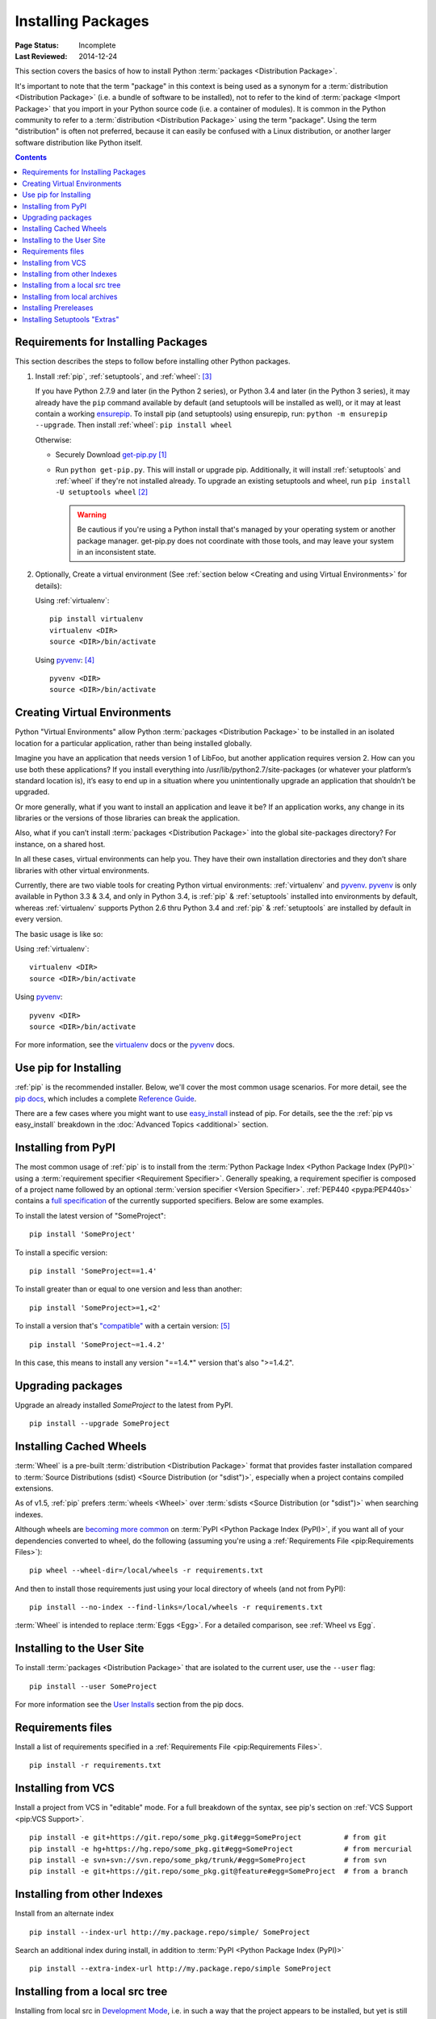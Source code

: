 ===================
Installing Packages
===================

:Page Status: Incomplete
:Last Reviewed: 2014-12-24

This section covers the basics of how to install Python :term:`packages
<Distribution Package>`.

It's important to note that the term "package" in this context is being used as
a synonym for a :term:`distribution <Distribution Package>` (i.e. a bundle of
software to be installed), not to refer to the kind of :term:`package <Import
Package>` that you import in your Python source code (i.e. a container of
modules). It is common in the Python community to refer to a :term:`distribution
<Distribution Package>` using the term "package".  Using the term "distribution"
is often not preferred, because it can easily be confused with a Linux
distribution, or another larger software distribution like Python itself.


.. contents:: Contents
   :local:


.. _installing_requirements:

Requirements for Installing Packages
====================================

This section describes the steps to follow before installing other Python
packages.

1. Install :ref:`pip`, :ref:`setuptools`, and :ref:`wheel`: [3]_

   If you have Python 2.7.9 and later (in the Python 2 series), or Python 3.4
   and later (in the Python 3 series), it may already have the ``pip`` command
   available by default (and setuptools will be installed as well), or it may at
   least contain a working `ensurepip
   <https://docs.python.org/3.4/library/ensurepip.html>`_. To install pip (and
   setuptools) using ensurepip, run: ``python -m ensurepip --upgrade``.  Then
   install :ref:`wheel`: ``pip install wheel``

   Otherwise:

   * Securely Download `get-pip.py
     <https://raw.github.com/pypa/pip/master/contrib/get-pip.py>`_ [1]_

   * Run ``python get-pip.py``.  This will install or upgrade pip.
     Additionally, it will install :ref:`setuptools` and :ref:`wheel` if they're
     not installed already. To upgrade an existing setuptools and wheel, run
     ``pip install -U setuptools wheel`` [2]_

     .. warning::

        Be cautious if you're using a Python install that's managed by your
        operating system or another package manager. get-pip.py does not
        coordinate with those tools, and may leave your system in an
        inconsistent state.


2. Optionally, Create a virtual environment (See :ref:`section below <Creating
   and using Virtual Environments>` for details):

   Using :ref:`virtualenv`:

   ::

    pip install virtualenv
    virtualenv <DIR>
    source <DIR>/bin/activate

   Using `pyvenv`_: [4]_

   ::

    pyvenv <DIR>
    source <DIR>/bin/activate


.. _`Creating and using Virtual Environments`:

Creating Virtual Environments
=============================

Python "Virtual Environments" allow Python :term:`packages <Distribution
Package>` to be installed in an isolated location for a particular application,
rather than being installed globally.

Imagine you have an application that needs version 1 of LibFoo, but another
application requires version 2. How can you use both these applications? If you
install everything into /usr/lib/python2.7/site-packages (or whatever your
platform’s standard location is), it’s easy to end up in a situation where you
unintentionally upgrade an application that shouldn’t be upgraded.

Or more generally, what if you want to install an application and leave it be?
If an application works, any change in its libraries or the versions of those
libraries can break the application.

Also, what if you can’t install :term:`packages <Distribution Package>` into the
global site-packages directory? For instance, on a shared host.

In all these cases, virtual environments can help you. They have their own
installation directories and they don’t share libraries with other virtual
environments.

Currently, there are two viable tools for creating Python virtual environments:
:ref:`virtualenv` and `pyvenv`_. `pyvenv`_ is only available in Python 3.3 &
3.4, and only in Python 3.4, is :ref:`pip` & :ref:`setuptools` installed into
environments by default, whereas :ref:`virtualenv` supports Python 2.6 thru
Python 3.4 and :ref:`pip` & :ref:`setuptools` are installed by default in every
version.

The basic usage is like so:

Using :ref:`virtualenv`:

::

 virtualenv <DIR>
 source <DIR>/bin/activate


Using `pyvenv`_:

::

 pyvenv <DIR>
 source <DIR>/bin/activate


For more information, see the `virtualenv <http://virtualenv.pypa.io>`_ docs or
the `pyvenv`_ docs.


Use pip for Installing
======================

:ref:`pip` is the recommended installer.  Below, we'll cover the most common
usage scenarios. For more detail, see the `pip docs <https://pip.pypa.io>`_,
which includes a complete `Reference Guide
<https://pip.pypa.io/en/latest/reference/index.html>`_.

There are a few cases where you might want to use `easy_install
<https://pip.pypa.io/en/latest/reference/index.html>`_ instead of pip.  For
details, see the the :ref:`pip vs easy_install` breakdown in the :doc:`Advanced
Topics <additional>` section.


Installing from PyPI
====================

The most common usage of :ref:`pip` is to install from the :term:`Python Package
Index <Python Package Index (PyPI)>` using a :term:`requirement specifier
<Requirement Specifier>`. Generally speaking, a requirement specifier is
composed of a project name followed by an optional :term:`version specifier
<Version Specifier>`.  :ref:`PEP440 <pypa:PEP440s>` contains a `full
specification <https://www.python.org/dev/peps/pep-0440/#version-specifiers>`_
of the currently supported specifiers. Below are some examples.

To install the latest version of "SomeProject":

::

 pip install 'SomeProject'


To install a specific version:

::

 pip install 'SomeProject==1.4'


To install greater than or equal to one version and less than another:

::

 pip install 'SomeProject>=1,<2'


To install a version that's `"compatible"
<https://www.python.org/dev/peps/pep-0440/#compatible-release>`_ with a certain
version: [5]_

::

 pip install 'SomeProject~=1.4.2'

In this case, this means to install any version "==1.4.*" version that's also
">=1.4.2".


Upgrading packages
==================

Upgrade an already installed `SomeProject` to the latest from PyPI.

::

 pip install --upgrade SomeProject


Installing Cached Wheels
========================

:term:`Wheel` is a pre-built :term:`distribution <Distribution Package>` format that
provides faster installation compared to :term:`Source Distributions (sdist)
<Source Distribution (or "sdist")>`, especially when a project contains compiled
extensions.

As of v1.5, :ref:`pip` prefers :term:`wheels <Wheel>` over :term:`sdists <Source
Distribution (or "sdist")>` when searching indexes.

Although wheels are `becoming more common <http://pythonwheels.com>`_ on
:term:`PyPI <Python Package Index (PyPI)>`, if you want all of your dependencies
converted to wheel, do the following (assuming you're using a :ref:`Requirements
File <pip:Requirements Files>`):

::

 pip wheel --wheel-dir=/local/wheels -r requirements.txt

And then to install those requirements just using your local directory of wheels
(and not from PyPI):

::

 pip install --no-index --find-links=/local/wheels -r requirements.txt


:term:`Wheel` is intended to replace :term:`Eggs <Egg>`.  For a detailed
comparison, see :ref:`Wheel vs Egg`.


Installing to the User Site
===========================

To install :term:`packages <Distribution Package>` that are isolated to the
current user, use the ``--user`` flag:

::

  pip install --user SomeProject


For more information see the `User Installs
<https://pip.readthedocs.org/en/latest/user_guide.html#user-installs>`_ section
from the pip docs.


Requirements files
==================

Install a list of requirements specified in a :ref:`Requirements File
<pip:Requirements Files>`.

::

 pip install -r requirements.txt


Installing from VCS
===================

Install a project from VCS in "editable" mode.  For a full breakdown of the
syntax, see pip's section on :ref:`VCS Support <pip:VCS Support>`.

::

 pip install -e git+https://git.repo/some_pkg.git#egg=SomeProject          # from git
 pip install -e hg+https://hg.repo/some_pkg.git#egg=SomeProject            # from mercurial
 pip install -e svn+svn://svn.repo/some_pkg/trunk/#egg=SomeProject         # from svn
 pip install -e git+https://git.repo/some_pkg.git@feature#egg=SomeProject  # from a branch


Installing from other Indexes
=============================

Install from an alternate index

::

 pip install --index-url http://my.package.repo/simple/ SomeProject


Search an additional index during install, in addition to :term:`PyPI <Python
Package Index (PyPI)>`

::

 pip install --extra-index-url http://my.package.repo/simple SomeProject



Installing from a local src tree
================================


Installing from local src in `Development Mode
<http://pythonhosted.org/setuptools/setuptools.html#development-mode>`_, i.e. in
such a way that the project appears to be installed, but yet is still editable
from the src tree.

::

 pip install -e <path>


You can also normally from src

::

 pip install <path>


Installing from local archives
==============================

Install a particular source archive file.

::

 pip install ./downloads/SomeProject-1.0.4.tar.gz


Install from a local directory containing archives (and don't check :term:`PyPI
<Python Package Index (PyPI)>`)

::

 pip install --no-index --find-links=file:///local/dir/ SomeProject
 pip install --no-index --find-links=/local/dir/ SomeProject
 pip install --no-index --find-links=relative/dir/ SomeProject



Installing Prereleases
======================

Find pre-release and development versions, in addition to stable versions.  By
default, pip only finds stable versions.

::

 pip install --pre SomeProject


Installing Setuptools "Extras"
==============================

Install `setuptools extras`_.

::

  $ pip install SomePackage[PDF]
  $ pip install SomePackage[PDF]==3.0
  $ pip install -e .[PDF]==3.0  # editable project in current directory



----

.. [1] "Secure" in this context means using a modern browser or a
       tool like `curl` that verifies SSL certificates when downloading from
       https URLs.

.. [2] Depending on your platform, this may require root or Administrator
       access. :ref:`pip` is currently considering changing this by `making user
       installs the default behavior
       <https://github.com/pypa/pip/issues/1668>`_.

.. [3] On Linux and OSX, pip and setuptools will usually be available for the system
       python from a system package manager (e.g. `yum` or `apt-get` for linux,
       or `homebrew` for OSX). Unfortunately, there is often delay in getting
       the latest version this way, so in most cases, you'll want to use these
       instructions.

.. [4] Beginning with Python 3.4, ``pyvenv`` (a stdlib alternative to
       :ref:`virtualenv`) will create virtualenv environments with ``pip``
       pre-installed, thereby making it an equal alternative to
       :ref:`virtualenv`.

.. [5] The compatible release specifier was accepted in :ref:`PEP440
       <pypa:PEP440s>` and support was released in :ref:`setuptools` v8.0 and
       :ref:`pip` v6.0

.. _pyvenv: http://docs.python.org/3.4/library/venv.html
.. _setuptools extras: http://packages.python.org/setuptools/setuptools.html#declaring-extras-optional-features-with-their-own-dependencies
